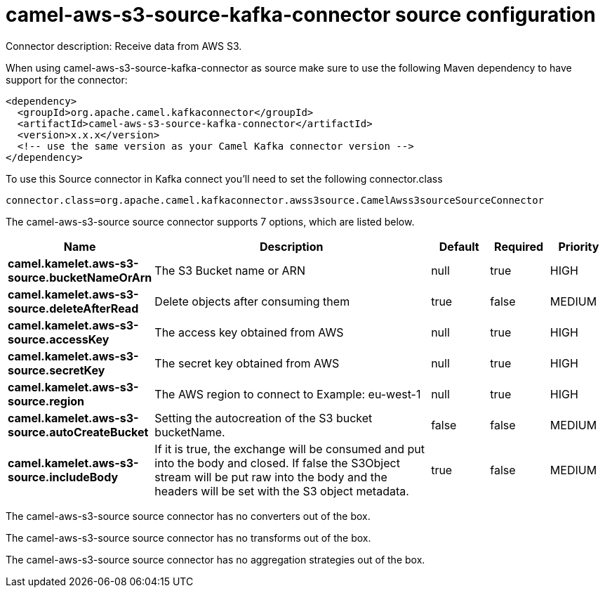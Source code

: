 // kafka-connector options: START
[[camel-aws-s3-source-kafka-connector-source]]
= camel-aws-s3-source-kafka-connector source configuration

Connector description: Receive data from AWS S3.

When using camel-aws-s3-source-kafka-connector as source make sure to use the following Maven dependency to have support for the connector:

[source,xml]
----
<dependency>
  <groupId>org.apache.camel.kafkaconnector</groupId>
  <artifactId>camel-aws-s3-source-kafka-connector</artifactId>
  <version>x.x.x</version>
  <!-- use the same version as your Camel Kafka connector version -->
</dependency>
----

To use this Source connector in Kafka connect you'll need to set the following connector.class

[source,java]
----
connector.class=org.apache.camel.kafkaconnector.awss3source.CamelAwss3sourceSourceConnector
----


The camel-aws-s3-source source connector supports 7 options, which are listed below.



[width="100%",cols="2,5,^1,1,1",options="header"]
|===
| Name | Description | Default | Required | Priority
| *camel.kamelet.aws-s3-source.bucketNameOrArn* | The S3 Bucket name or ARN | null | true | HIGH
| *camel.kamelet.aws-s3-source.deleteAfterRead* | Delete objects after consuming them | true | false | MEDIUM
| *camel.kamelet.aws-s3-source.accessKey* | The access key obtained from AWS | null | true | HIGH
| *camel.kamelet.aws-s3-source.secretKey* | The secret key obtained from AWS | null | true | HIGH
| *camel.kamelet.aws-s3-source.region* | The AWS region to connect to Example: eu-west-1 | null | true | HIGH
| *camel.kamelet.aws-s3-source.autoCreateBucket* | Setting the autocreation of the S3 bucket bucketName. | false | false | MEDIUM
| *camel.kamelet.aws-s3-source.includeBody* | If it is true, the exchange will be consumed and put into the body and closed. If false the S3Object stream will be put raw into the body and the headers will be set with the S3 object metadata. | true | false | MEDIUM
|===



The camel-aws-s3-source source connector has no converters out of the box.





The camel-aws-s3-source source connector has no transforms out of the box.





The camel-aws-s3-source source connector has no aggregation strategies out of the box.




// kafka-connector options: END

